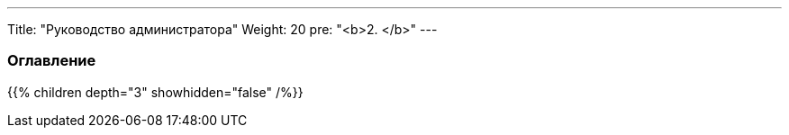 ---
Title: "Руководство администратора"
Weight: 20
pre: "<b>2. </b>"
---

:author: likhobory
:email: likhobory@mail.ru

=== Оглавление
{{% children depth="3" showhidden="false" /%}}
